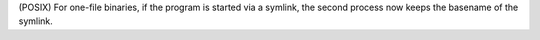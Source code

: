 (POSIX) For one-file binaries, if the program is started via a symlink, the
second process now keeps the basename of the symlink.
